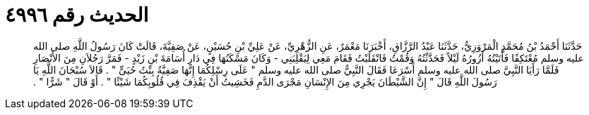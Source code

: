 
= الحديث رقم ٤٩٩٦

[quote.hadith]
حَدَّثَنَا أَحْمَدُ بْنُ مُحَمَّدٍ الْمَرْوَزِيُّ، حَدَّثَنَا عَبْدُ الرَّزَّاقِ، أَخْبَرَنَا مَعْمَرٌ، عَنِ الزُّهْرِيِّ، عَنْ عَلِيِّ بْنِ حُسَيْنٍ، عَنْ صَفِيَّةَ، قَالَتْ كَانَ رَسُولُ اللَّهِ صلى الله عليه وسلم مُعْتَكِفًا فَأَتَيْتُهُ أَزُورُهُ لَيْلاً فَحَدَّثْتُهُ وَقُمْتُ فَانْقَلَبْتُ فَقَامَ مَعِي لِيَقْلِبَنِي - وَكَانَ مَسْكَنُهَا فِي دَارِ أُسَامَةَ بْنِ زَيْدٍ - فَمَرَّ رَجُلاَنِ مِنَ الأَنْصَارِ فَلَمَّا رَأَيَا النَّبِيَّ صلى الله عليه وسلم أَسْرَعَا فَقَالَ النَّبِيُّ صلى الله عليه وسلم ‏"‏ عَلَى رِسْلِكُمَا إِنَّهَا صَفِيَّةُ بِنْتُ حُيَىٍّ ‏"‏ ‏.‏ قَالاَ سُبْحَانَ اللَّهِ يَا رَسُولَ اللَّهِ قَالَ ‏"‏ إِنَّ الشَّيْطَانَ يَجْرِي مِنَ الإِنْسَانِ مَجْرَى الدَّمِ فَخَشِيتُ أَنْ يَقْذِفَ فِي قُلُوبِكُمَا شَيْئًا ‏"‏ ‏.‏ أَوْ قَالَ ‏"‏ شَرًّا ‏"‏ ‏.‏